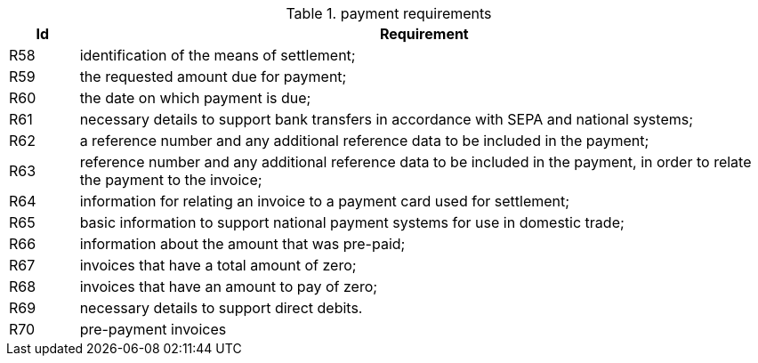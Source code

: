 
[[paymentreq, Payment requirements]]
.payment requirements
[cols="1,10", options="header"]
|===
|Id
|Requirement

|R58
|identification of the means of settlement;
|R59
|the requested amount due for payment;
|R60
|the date on which payment is due;
|R61
|necessary details to support bank transfers in accordance with SEPA and national systems;
|R62
|a reference number and any additional reference data to be included in the payment;
|R63
|reference number and any additional reference data to be included in the payment, in order to relate the payment to the invoice;
|R64
|information for relating an invoice to a payment card used for settlement;
|R65
|basic information to support national payment systems for use in domestic trade;
|R66
|information about the amount that was pre-paid;
|R67
|invoices that have a total amount of zero;
|R68
|invoices that have an amount to pay of zero;
|R69
|necessary details to support direct debits.
|R70
|pre-payment invoices
|===
